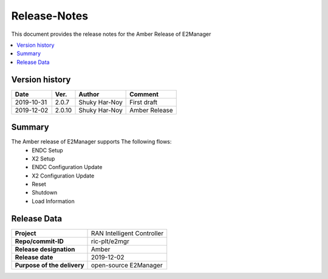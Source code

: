 .. 
..  Copyright (c) 2019 AT&T Intellectual Property.
..  Copyright (c) 2019 Nokia.
..
..  Licensed under the Creative Commons Attribution 4.0 International
..  Public License (the "License"); you may not use this file except
..  in compliance with the License. You may obtain a copy of the License at
..
..    https://creativecommons.org/licenses/by/4.0/
..
..  Unless required by applicable law or agreed to in writing, documentation
..  distributed under the License is distributed on an "AS IS" BASIS,
..  WITHOUT WARRANTIES OR CONDITIONS OF ANY KIND, either express or implied.
..
..  See the License for the specific language governing permissions and
..  limitations under the License.
..

Release-Notes
=============


This document provides the release notes for the Amber Release of E2Manager

.. contents::
   :depth: 3
   :local:


Version history
---------------

+--------------------+--------------------+--------------------+--------------------+
| **Date**           | **Ver.**           | **Author**         | **Comment**        |
|                    |                    |                    |                    |
+--------------------+--------------------+--------------------+--------------------+
| 2019-10-31         | 2.0.7              | Shuky Har-Noy      | First draft        |
|                    |                    |                    |                    |
+--------------------+--------------------+--------------------+--------------------+
| 2019-12-02         | 2.0.10             | Shuky Har-Noy      | Amber Release      |
|                    |                    |                    |                    |
+--------------------+--------------------+--------------------+--------------------+


Summary
-------
The Amber release of E2Manager supports The following flows:
	- ENDC Setup
	- X2 Setup
	- ENDC Configuration Update
	- X2 Configuration Update
	- Reset
	- Shutdown
	- Load Information

Release Data
------------

+--------------------------------------+--------------------------------------+
| **Project**                          | RAN Intelligent Controller  	      |
|                                      |                                      |
+--------------------------------------+--------------------------------------+
| **Repo/commit-ID**                   | ric-plt/e2mgr                        |
|                                      |                                      |
+--------------------------------------+--------------------------------------+
| **Release designation**              | Amber                                |
|                                      |                                      |
+--------------------------------------+--------------------------------------+
| **Release date**                     | 2019-12-02                           |
|                                      |                                      |
+--------------------------------------+--------------------------------------+
| **Purpose of the delivery**          | open-source E2Manager      	      |
|                                      |                                      |
+--------------------------------------+--------------------------------------+
